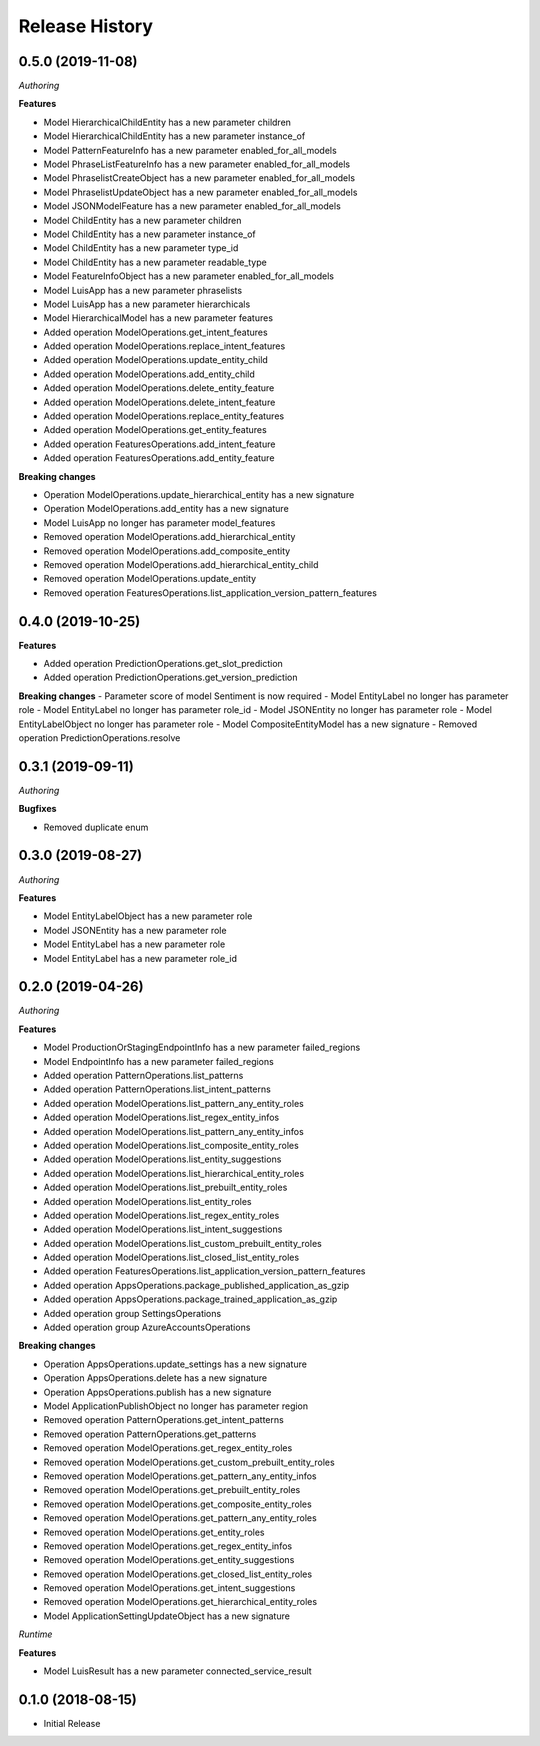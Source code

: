 .. :changelog:

Release History
===============

0.5.0 (2019-11-08)
++++++++++++++++++

*Authoring*

**Features**

- Model HierarchicalChildEntity has a new parameter children
- Model HierarchicalChildEntity has a new parameter instance_of
- Model PatternFeatureInfo has a new parameter enabled_for_all_models
- Model PhraseListFeatureInfo has a new parameter enabled_for_all_models
- Model PhraselistCreateObject has a new parameter enabled_for_all_models
- Model PhraselistUpdateObject has a new parameter enabled_for_all_models
- Model JSONModelFeature has a new parameter enabled_for_all_models
- Model ChildEntity has a new parameter children
- Model ChildEntity has a new parameter instance_of
- Model ChildEntity has a new parameter type_id
- Model ChildEntity has a new parameter readable_type
- Model FeatureInfoObject has a new parameter enabled_for_all_models
- Model LuisApp has a new parameter phraselists
- Model LuisApp has a new parameter hierarchicals
- Model HierarchicalModel has a new parameter features
- Added operation ModelOperations.get_intent_features
- Added operation ModelOperations.replace_intent_features
- Added operation ModelOperations.update_entity_child
- Added operation ModelOperations.add_entity_child
- Added operation ModelOperations.delete_entity_feature
- Added operation ModelOperations.delete_intent_feature
- Added operation ModelOperations.replace_entity_features
- Added operation ModelOperations.get_entity_features
- Added operation FeaturesOperations.add_intent_feature
- Added operation FeaturesOperations.add_entity_feature

**Breaking changes**

- Operation ModelOperations.update_hierarchical_entity has a new signature
- Operation ModelOperations.add_entity has a new signature
- Model LuisApp no longer has parameter model_features
- Removed operation ModelOperations.add_hierarchical_entity
- Removed operation ModelOperations.add_composite_entity
- Removed operation ModelOperations.add_hierarchical_entity_child
- Removed operation ModelOperations.update_entity
- Removed operation FeaturesOperations.list_application_version_pattern_features

0.4.0 (2019-10-25)
++++++++++++++++++

**Features**

- Added operation PredictionOperations.get_slot_prediction
- Added operation PredictionOperations.get_version_prediction

**Breaking changes**
- Parameter score of model Sentiment is now required
- Model EntityLabel no longer has parameter role
- Model EntityLabel no longer has parameter role_id
- Model JSONEntity no longer has parameter role
- Model EntityLabelObject no longer has parameter role
- Model CompositeEntityModel has a new signature
- Removed operation PredictionOperations.resolve
  
0.3.1 (2019-09-11)
++++++++++++++++++

*Authoring*

**Bugfixes**

- Removed duplicate enum

0.3.0 (2019-08-27)
++++++++++++++++++

*Authoring*

**Features**

- Model EntityLabelObject has a new parameter role
- Model JSONEntity has a new parameter role
- Model EntityLabel has a new parameter role
- Model EntityLabel has a new parameter role_id

0.2.0 (2019-04-26)
++++++++++++++++++

*Authoring*

**Features**

- Model ProductionOrStagingEndpointInfo has a new parameter failed_regions
- Model EndpointInfo has a new parameter failed_regions
- Added operation PatternOperations.list_patterns
- Added operation PatternOperations.list_intent_patterns
- Added operation ModelOperations.list_pattern_any_entity_roles
- Added operation ModelOperations.list_regex_entity_infos
- Added operation ModelOperations.list_pattern_any_entity_infos
- Added operation ModelOperations.list_composite_entity_roles
- Added operation ModelOperations.list_entity_suggestions
- Added operation ModelOperations.list_hierarchical_entity_roles
- Added operation ModelOperations.list_prebuilt_entity_roles
- Added operation ModelOperations.list_entity_roles
- Added operation ModelOperations.list_regex_entity_roles
- Added operation ModelOperations.list_intent_suggestions
- Added operation ModelOperations.list_custom_prebuilt_entity_roles
- Added operation ModelOperations.list_closed_list_entity_roles
- Added operation FeaturesOperations.list_application_version_pattern_features
- Added operation AppsOperations.package_published_application_as_gzip
- Added operation AppsOperations.package_trained_application_as_gzip
- Added operation group SettingsOperations
- Added operation group AzureAccountsOperations

**Breaking changes**

- Operation AppsOperations.update_settings has a new signature
- Operation AppsOperations.delete has a new signature
- Operation AppsOperations.publish has a new signature
- Model ApplicationPublishObject no longer has parameter region
- Removed operation PatternOperations.get_intent_patterns
- Removed operation PatternOperations.get_patterns
- Removed operation ModelOperations.get_regex_entity_roles
- Removed operation ModelOperations.get_custom_prebuilt_entity_roles
- Removed operation ModelOperations.get_pattern_any_entity_infos
- Removed operation ModelOperations.get_prebuilt_entity_roles
- Removed operation ModelOperations.get_composite_entity_roles
- Removed operation ModelOperations.get_pattern_any_entity_roles
- Removed operation ModelOperations.get_entity_roles
- Removed operation ModelOperations.get_regex_entity_infos
- Removed operation ModelOperations.get_entity_suggestions
- Removed operation ModelOperations.get_closed_list_entity_roles
- Removed operation ModelOperations.get_intent_suggestions
- Removed operation ModelOperations.get_hierarchical_entity_roles
- Model ApplicationSettingUpdateObject has a new signature

*Runtime*

**Features**

- Model LuisResult has a new parameter connected_service_result

0.1.0 (2018-08-15)
++++++++++++++++++

* Initial Release
